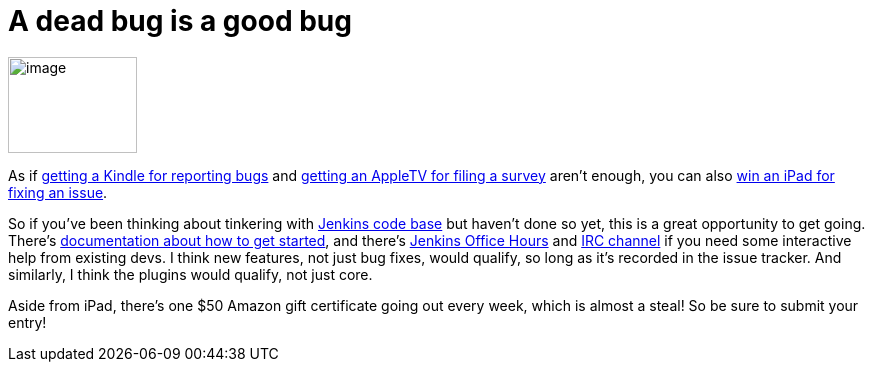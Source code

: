 = A dead bug is a good bug
:page-tags: general , core
:page-author: kohsuke

image:https://www.cloudbees.com/sites/default/files/imagefield_thumbs/Buggy_Code.png[image,width=129,height=96] +


As if https://jenkins-ci.org/content/report-bugs-and-win-kindle[getting a Kindle for reporting bugs] and https://jenkins-ci.org/content/jenkins-community-survey[getting an AppleTV for filing a survey] aren't enough, you can also https://www.cloudbees.com/jenkins-community-contests.cb#bugbounty[win an iPad for fixing an issue]. +

So if you've been thinking about tinkering with https://wiki.jenkins.io/display/JENKINS/GitHub+Repositories[Jenkins code base] but haven't done so yet, this is a great opportunity to get going. There's https://wiki.jenkins.io/display/JENKINS/Extend+Jenkins[documentation about how to get started], and there's https://wiki.jenkins.io/display/JENKINS/Office+Hours[Jenkins Office Hours] and https://jenkins-ci.org/content/chat[IRC channel] if you need some interactive help from existing devs. I think new features, not just bug fixes, would qualify, so long as it's recorded in the issue tracker. And similarly, I think the plugins would qualify, not just core. +

Aside from iPad, there's one $50 Amazon gift certificate going out every week, which is almost a steal! So be sure to submit your entry! +
